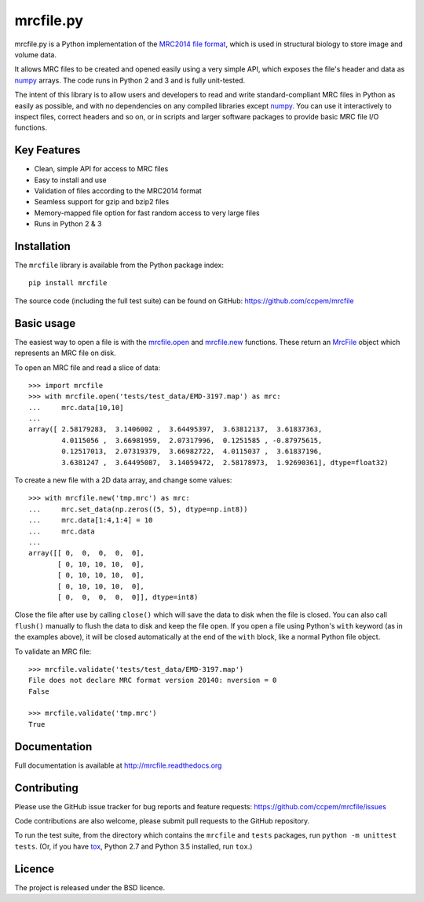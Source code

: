 mrcfile.py
==========

|build-status| |pypi-version| |python-versions| |readthedocs|

.. |build-status| image:: https://travis-ci.org/ccpem/mrcfile.svg?branch=master
    :target: https://travis-ci.org/ccpem/mrcfile
    :alt: Build Status

.. |pypi-version| image:: https://img.shields.io/pypi/v/mrcfile.svg
    :target: https://pypi.python.org/pypi/mrcfile
    :alt: Python Package Index

.. |python-versions| image:: https://img.shields.io/pypi/pyversions/mrcfile.svg
    :target: https://pypi.python.org/pypi/mrcfile
    :alt: Python Versions

.. |readthedocs| image:: https://readthedocs.org/projects/mrcfile/badge/
    :target: http://mrcfile.readthedocs.org
    :alt: Documentation

.. start_of_main_text

mrcfile.py is a Python implementation of the `MRC2014 file format`_, which is
used in structural biology to store image and volume data.

It allows MRC files to be created and opened easily using a very simple API,
which exposes the file's header and data as `numpy`_ arrays. The code runs in
Python 2 and 3 and is fully unit-tested.

.. _MRC2014 file format: http://www.ccpem.ac.uk/mrc_format/mrc2014.php
.. _numpy: http://www.numpy.org/

The intent of this library is to allow users and developers to read and write
standard-compliant MRC files in Python as easily as possible, and with no
dependencies on any compiled libraries except `numpy`_. You can use it
interactively to inspect files, correct headers and so on, or in scripts and
larger software packages to provide basic MRC file I/O functions.

Key Features
------------

* Clean, simple API for access to MRC files
* Easy to install and use
* Validation of files according to the MRC2014 format
* Seamless support for gzip and bzip2 files
* Memory-mapped file option for fast random access to very large files
* Runs in Python 2 & 3

Installation
------------

The ``mrcfile`` library is available from the Python package index::

    pip install mrcfile

The source code (including the full test suite) can be found on GitHub:
https://github.com/ccpem/mrcfile

Basic usage
-----------

The easiest way to open a file is with the `mrcfile.open`_ and `mrcfile.new`_
functions. These return an `MrcFile`_ object which represents an MRC file on
disk.

.. _mrcfile.open: http://mrcfile.readthedocs.io/en/latest/source/mrcfile.html#mrcfile.open
.. _mrcfile.new: http://mrcfile.readthedocs.io/en/latest/source/mrcfile.html#mrcfile.new
.. _MrcFile: http://mrcfile.readthedocs.io/en/latest/usage_guide.html#using-mrcfile-objects

To open an MRC file and read a slice of data::

    >>> import mrcfile
    >>> with mrcfile.open('tests/test_data/EMD-3197.map') as mrc:
    ...     mrc.data[10,10]
    ... 
    array([ 2.58179283,  3.1406002 ,  3.64495397,  3.63812137,  3.61837363,
            4.0115056 ,  3.66981959,  2.07317996,  0.1251585 , -0.87975615,
            0.12517013,  2.07319379,  3.66982722,  4.0115037 ,  3.61837196,
            3.6381247 ,  3.64495087,  3.14059472,  2.58178973,  1.92690361], dtype=float32)

To create a new file with a 2D data array, and change some values::

    >>> with mrcfile.new('tmp.mrc') as mrc:
    ...     mrc.set_data(np.zeros((5, 5), dtype=np.int8))
    ...     mrc.data[1:4,1:4] = 10
    ...     mrc.data
    ... 
    array([[ 0,  0,  0,  0,  0],
           [ 0, 10, 10, 10,  0],
           [ 0, 10, 10, 10,  0],
           [ 0, 10, 10, 10,  0],
           [ 0,  0,  0,  0,  0]], dtype=int8)

Close the file after use by calling ``close()`` which will save the data to disk
when the file is closed. You can also call ``flush()`` manually to flush the
data to disk and keep the file open. If you open a file using Python's ``with``
keyword (as in the examples above), it will be closed automatically at the end
of the ``with`` block, like a normal Python file object.

To validate an MRC file::

    >>> mrcfile.validate('tests/test_data/EMD-3197.map')
    File does not declare MRC format version 20140: nversion = 0
    False

    >>> mrcfile.validate('tmp.mrc')
    True

Documentation
-------------

Full documentation is available at http://mrcfile.readthedocs.org

Contributing
------------

Please use the GitHub issue tracker for bug reports and feature requests:
https://github.com/ccpem/mrcfile/issues

Code contributions are also welcome, please submit pull requests to the GitHub
repository.

To run the test suite, from the directory which contains the ``mrcfile`` and
``tests`` packages, run ``python -m unittest tests``. (Or, if you have `tox`_,
Python 2.7 and Python 3.5 installed, run ``tox``.)

.. _tox: http://tox.readthedocs.org

Licence
-------

The project is released under the BSD licence.



